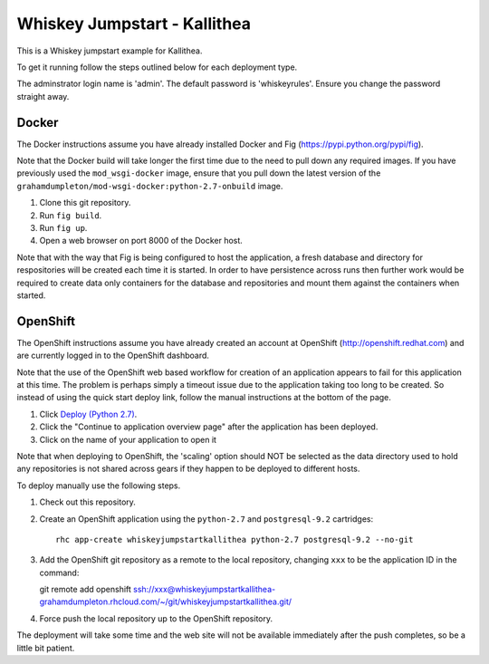 =============================
Whiskey Jumpstart - Kallithea
=============================

This is a Whiskey jumpstart example for Kallithea.

To get it running follow the steps outlined below for each deployment type.

The adminstrator login name is 'admin'. The default password is
'whiskeyrules'. Ensure you change the password straight away.

Docker
------

The Docker instructions assume you have already installed Docker and
Fig (https://pypi.python.org/pypi/fig).

Note that the Docker build will take longer the first time due to the
need to pull down any required images. If you have previously used the
``mod_wsgi-docker`` image, ensure that you pull down the latest version
of the ``grahamdumpleton/mod-wsgi-docker:python-2.7-onbuild`` image.

1. Clone this git repository.
2. Run ``fig build``.
3. Run ``fig up``.
4. Open a web browser on port 8000 of the Docker host.

Note that with the way that Fig is being configured to host the
application, a fresh database and directory for respositories will be
created each time it is started. In order to have persistence across
runs then further work would be required to create data only containers
for the database and repositories and mount them against the containers
when started.

OpenShift
---------

The OpenShift instructions assume you have already created an account at
OpenShift (http://openshift.redhat.com) and are currently logged in to the
OpenShift dashboard.
 
Note that the use of the OpenShift web based workflow for creation of an
application appears to fail for this application at this time. The problem
is perhaps simply a timeout issue due to the application taking too long
to be created. So instead of using the quick start deploy link, follow the
manual instructions at the bottom of the page.

1. Click `Deploy (Python 2.7) <https://openshift.redhat.com/app/console/application_types/custom?name=whiskeyjumpstartkallithea&initial_git_url=https://github.com/GrahamDumpleton/whiskey-jumpstart-kallithea.git&cartridges[]=python-2.7&cartridges[]=postgresql-9.2>`_.
2. Click the "Continue to application overview page" after the application
   has been deployed.
3. Click on the name of your application to open it

Note that when deploying to OpenShift, the 'scaling' option should NOT be
selected as the data directory used to hold any repositories is not shared
across gears if they happen to be deployed to different hosts.

To deploy manually use the following steps.

1. Check out this repository.
2. Create an OpenShift application using the ``python-2.7`` and
   ``postgresql-9.2`` cartridges::
   
    rhc app-create whiskeyjumpstartkallithea python-2.7 postgresql-9.2 --no-git

3. Add the OpenShift git repository as a remote to the local repository,
   changing ``xxx`` to be the application ID in the command::
   
   git remote add openshift ssh://xxx@whiskeyjumpstartkallithea-grahamdumpleton.rhcloud.com/~/git/whiskeyjumpstartkallithea.git/

4. Force push the local repository up to the OpenShift repository.

The deployment will take some time and the web site will not be available
immediately after the push completes, so be a little bit patient.
